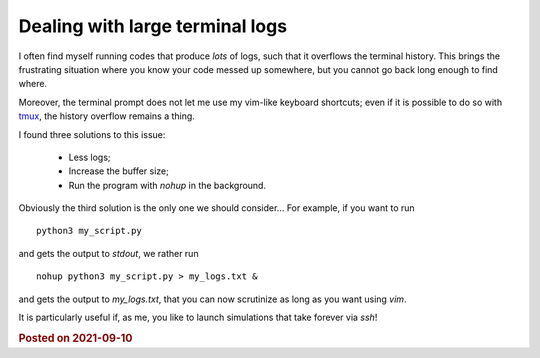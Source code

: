 Dealing with large terminal logs
================================

I often find myself running codes that produce *lots* of logs, such that it overflows the terminal history. This brings the frustrating situation where you know your code messed up somewhere, but you cannot go back long enough to find where.

Moreover, the terminal prompt does not let me use my vim-like keyboard shortcuts; even if it is possible to do so with `tmux <https://github.com/tmux/tmux>`_, the history overflow remains a thing.

I found three solutions to this issue:

        * Less logs;
        * Increase the buffer size;
        * Run the program with `nohup` in the background.

Obviously the third solution is the only one we should consider... For example, if you want to run 
::

        python3 my_script.py

and gets the output to *stdout*, we rather run

::

        nohup python3 my_script.py > my_logs.txt &
and gets the output to `my_logs.txt`, that you can now scrutinize as long as you want using *vim*.

It is particularly useful if, as me, you like to launch simulations that take forever via *ssh*!


.. rubric:: Posted on 2021-09-10
